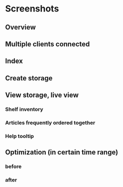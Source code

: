 * Screenshots

** Overview
[[https://github.com/dwdv/Lagerverwaltungssystem/blob/master/graphics/screenshots/combi.png]]

** Multiple clients connected
[[https://github.com/dwdv/Lagerverwaltungssystem/blob/master/graphics/screenshots/server.png]]

** Index
[[https://github.com/dwdv/Lagerverwaltungssystem/blob/master/graphics/screenshots/index.png]]

** Create storage
[[https://github.com/dwdv/Lagerverwaltungssystem/blob/master/graphics/screenshots/create.png]]

** View storage, live view
[[https://github.com/dwdv/Lagerverwaltungssystem/blob/master/graphics/screenshots/view.png]]

*** Shelf inventory
[[https://github.com/dwdv/Lagerverwaltungssystem/blob/master/graphics/screenshots/view-inventory.png]]

*** Articles frequently ordered together
[[https://github.com/dwdv/Lagerverwaltungssystem/blob/master/graphics/screenshots/view-together.png]]

*** Help tooltip
[[https://github.com/dwdv/Lagerverwaltungssystem/blob/master/graphics/screenshots/view-help.png]]

** Optimization (in certain time range)

*** before
[[https://github.com/dwdv/Lagerverwaltungssystem/blob/master/graphics/screenshots/plan-before.png]]

*** after
[[https://github.com/dwdv/Lagerverwaltungssystem/blob/master/graphics/screenshots/plan-after.png]]
